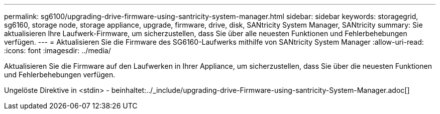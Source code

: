 ---
permalink: sg6100/upgrading-drive-firmware-using-santricity-system-manager.html 
sidebar: sidebar 
keywords: storagegrid, sg6160, storage node, storage appliance, upgrade, firmware, drive, disk, SANtricity System Manager, SANtricity 
summary: Sie aktualisieren Ihre Laufwerk-Firmware, um sicherzustellen, dass Sie über alle neuesten Funktionen und Fehlerbehebungen verfügen. 
---
= Aktualisieren Sie die Firmware des SG6160-Laufwerks mithilfe von SANtricity System Manager
:allow-uri-read: 
:icons: font
:imagesdir: ../media/


[role="lead"]
Aktualisieren Sie die Firmware auf den Laufwerken in Ihrer Appliance, um sicherzustellen, dass Sie über die neuesten Funktionen und Fehlerbehebungen verfügen.

Ungelöste Direktive in <stdin> - beinhaltet:../_include/upgrading-drive-Firmware-using-santricity-System-Manager.adoc[]
